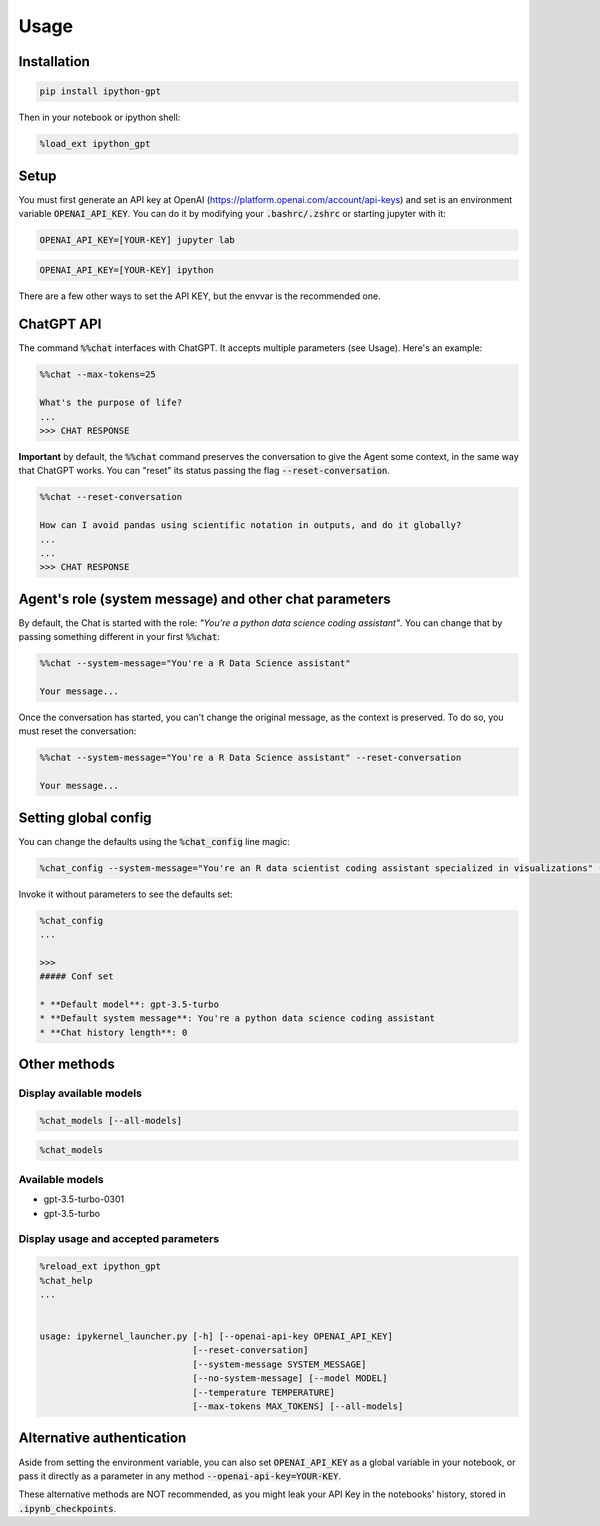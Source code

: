 Usage
=====

Installation
------------

.. code-block:: python

    pip install ipython-gpt

Then in your notebook or ipython shell:

.. code-block:: ipython

    %load_ext ipython_gpt

Setup
-----

You must first generate an API key at OpenAI (https://platform.openai.com/account/api-keys) and set is an environment variable :code:`OPENAI_API_KEY`. You can do it by modifying your :code:`.bashrc/.zshrc` or starting jupyter with it:

.. code-block:: console

    OPENAI_API_KEY=[YOUR-KEY] jupyter lab

.. code-block:: console

    OPENAI_API_KEY=[YOUR-KEY] ipython

There are a few other ways to set the API KEY, but the envvar is the recommended one.

ChatGPT API
-----------

The command :code:`%%chat` interfaces with ChatGPT. It accepts multiple parameters (see Usage). Here's an example:

.. code-block:: ipython

    %%chat --max-tokens=25

    What's the purpose of life?
    ...
    >>> CHAT RESPONSE

**Important** by default, the :code:`%%chat` command preserves the conversation to give the Agent some context, in the same way that ChatGPT works. You can "reset" its status passing the flag :code:`--reset-conversation`.


.. code-block:: ipython

    %%chat --reset-conversation

    How can I avoid pandas using scientific notation in outputs, and do it globally?
    ...
    ...
    >>> CHAT RESPONSE

Agent's role (system message) and other chat parameters
-------------------------------------------------------

By default, the Chat is started with the role: *"You're a python data science coding assistant"*. You can change that by passing something different in your first :code:`%%chat`:

.. code-block:: ipython

    %%chat --system-message="You're a R Data Science assistant"

    Your message...

Once the conversation has started, you can't change the original message, as the context is preserved. To do so, you must reset the conversation:

.. code-block:: ipython

    %%chat --system-message="You're a R Data Science assistant" --reset-conversation

    Your message...

Setting global config
---------------------

You can change the defaults using the :code:`%chat_config` line magic:

.. code-block:: ipython

    %chat_config --system-message="You're an R data scientist coding assistant specialized in visualizations" --model "other model" --reset-conversation

Invoke it without parameters to see the defaults set:

.. code-block:: ipython

    %chat_config
    ...

    >>>
    ##### Conf set

    * **Default model**: gpt-3.5-turbo
    * **Default system message**: You're a python data science coding assistant
    * **Chat history length**: 0

Other methods
-------------

Display available models
^^^^^^^^^^^^^^^^^^^^^^^^

.. code-block:: ipython

    %chat_models [--all-models]

.. code-block:: ipython

    %chat_models

Available models
^^^^^^^^^^^^^^^^

- gpt-3.5-turbo-0301
- gpt-3.5-turbo


Display usage and accepted parameters
^^^^^^^^^^^^^^^^^^^^^^^^^^^^^^^^^^^^^

.. code-block:: ipython

    %reload_ext ipython_gpt
    %chat_help
    ...


    usage: ipykernel_launcher.py [-h] [--openai-api-key OPENAI_API_KEY]
                                 [--reset-conversation]
                                 [--system-message SYSTEM_MESSAGE]
                                 [--no-system-message] [--model MODEL]
                                 [--temperature TEMPERATURE]
                                 [--max-tokens MAX_TOKENS] [--all-models]

Alternative authentication
--------------------------

Aside from setting the environment variable, you can also set :code:`OPENAI_API_KEY` as a global variable in your notebook, or pass it directly as a parameter in any method :code:`--openai-api-key=YOUR-KEY`.

These alternative methods are NOT recommended, as you might leak your API Key in the notebooks' history, stored in :code:`.ipynb_checkpoints`.
